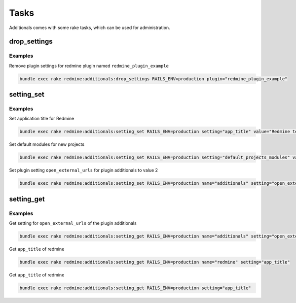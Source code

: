 Tasks
=====

Additionals comes with some rake tasks, which can be used for administration.

drop_settings
-------------

.. function:: rake redmine:additionals:drop_settings plugin=PLUGIN

    Drop settings for a plugin

    :param string plugin: name of the plugin

Examples
++++++++

Remove plugin settings for redmine plugin named ``redmine_plugin_example``

.. code-block:: smarty

  bundle exec rake redmine:additionals:drop_settings RAILS_ENV=production plugin="redmine_plugin_example"



setting_set
-----------

.. function:: rake redmine:additionals:setting_set name=NAME setting=SETTING value=VALUE

    Set settings for redmine or plugin

    :param string name: name of the plugin or redmine (this is optional, if not defined redmine is used)
    :param string setting: name of setting
    :param string value: value for setting
    :param string values: list of values (seperator is ,) to generate value array automaticaly

Examples
++++++++

Set application title for Redmine

.. code-block:: smarty

  bundle exec rake redmine:additionals:setting_set RAILS_ENV=production setting="app_title" value="Redmine test instance"

Set default modules for new projects

.. code-block:: smarty

  bundle exec rake redmine:additionals:setting_set RAILS_ENV=production setting="default_projects_modules" values="issue_tracking,time_tracking,wiki"


Set plugin setting ``open_external_urls`` for plugin additionals to value 2

.. code-block:: smarty

  bundle exec rake redmine:additionals:setting_set RAILS_ENV=production name="additionals" setting="open_external_urls" value="1"


setting_get
-----------

.. function:: rake redmine:additionals:setting_get name=NAME setting=SETTING

    Get a setting of redmine or a plugin

    :param string name: name of the plugin or redmine (this is optional, if not defined redmine is used)
    :param string setting: name of setting

Examples
++++++++

Get setting for ``open_external_urls`` of the plugin additionals

.. code-block:: smarty

  bundle exec rake redmine:additionals:setting_get RAILS_ENV=production name="additionals" setting="open_external_urls"

Get ``app_title`` of redmine

.. code-block:: smarty

  bundle exec rake redmine:additionals:setting_get RAILS_ENV=production name="redmine" setting="app_title"

Get ``app_title`` of redmine

.. code-block:: smarty

  bundle exec rake redmine:additionals:setting_get RAILS_ENV=production setting="app_title"
